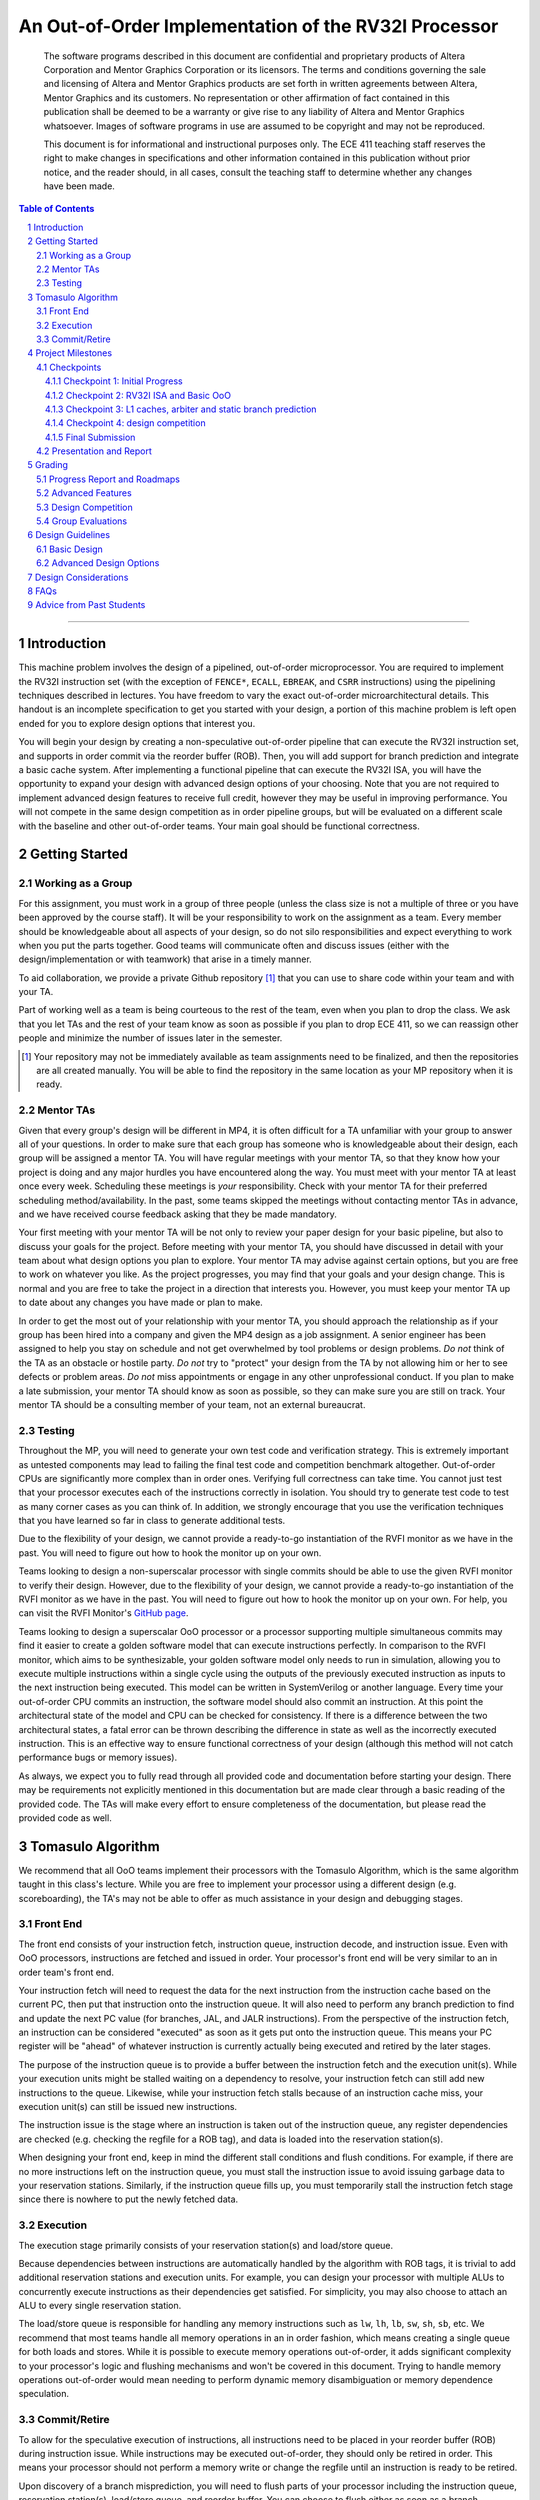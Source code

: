 .. .. raw:: html
.. 
..     <style> .red {color: red} .redst {color: red; text-decoration: line-through}</style>

.. role:: red
.. role:: redst

-----------------------------------------------------
An Out-of-Order Implementation of the RV32I Processor
-----------------------------------------------------

    The software programs described in this document are confidential and proprietary products of
    Altera Corporation and Mentor Graphics Corporation or its licensors. The terms and conditions
    governing the sale and licensing of Altera and Mentor Graphics products are set forth in written
    agreements between Altera, Mentor Graphics and its customers. No representation or other
    affirmation of fact contained in this publication shall be deemed to be a warranty or give rise
    to any liability of Altera and Mentor Graphics whatsoever. Images of software programs in use
    are assumed to be copyright and may not be reproduced.

    This document is for informational and instructional purposes only. The ECE 411 teaching staff
    reserves the right to make changes in specifications and other information contained in this
    publication without prior notice, and the reader should, in all cases, consult the teaching
    staff to determine whether any changes have been made.

.. contents:: Table of Contents
.. section-numbering::


----

Introduction
============

This machine problem involves the design of a pipelined, out-of-order microprocessor. You are
required to implement the RV32I instruction set (with the exception of ``FENCE*``, ``ECALL``,
``EBREAK``, and ``CSRR`` instructions) using the pipelining techniques described in lectures. You
have freedom to vary the exact out-of-order microarchitectural details. This handout is an
incomplete specification to get you started with your design, a portion of this machine problem is
left open ended for you to explore design options that interest you.

You will begin your design by creating a non-speculative out-of-order pipeline that can execute the
RV32I instruction set, and supports in order commit via the reorder buffer (ROB). Then, you will
add support for branch prediction and integrate a basic cache system. After implementing a
functional pipeline that can execute the RV32I ISA, you will have the opportunity to expand your
design with advanced design options of your choosing. Note that you are not required to implement
advanced design features to receive full credit, however they may be useful in improving
performance. You will not compete in the same design competition as in order pipeline groups, but
will be evaluated on a different scale with the baseline and other out-of-order teams. Your main
goal should be functional correctness. 

Getting Started
===============

Working as a Group
------------------

For this assignment, you must work in a group of three people (unless the class size is not a
multiple of three or you have been approved by the course staff). It will be your responsibility to
work on the assignment as a team. Every member should be knowledgeable about all aspects of your
design, so do not silo responsibilities and expect everything to work when you put the parts
together. Good teams will communicate often and discuss issues (either with the
design/implementation or with teamwork) that arise in a timely manner.

To aid collaboration, we provide a private Github repository [#]_ that you can use to share code
within your team and with your TA.

Part of working well as a team is being courteous to the rest of the team, even when you plan to
drop the class. We ask that you let TAs and the rest of your team know as soon as possible if you
plan to drop ECE 411, so we can reassign other people and minimize the number of issues later in
the semester.

.. [#] Your repository may not be immediately available as team assignments need to be finalized,
   and then the repositories are all created manually. You will be able to find the repository in
   the same location as your MP repository when it is ready.

Mentor TAs
----------

Given that every group's design will be different in MP4, it is often difficult for a TA unfamiliar
with your group to answer all of your questions. In order to make sure that each group has someone
who is knowledgeable about their design, each group will be assigned a mentor TA. You will have
regular meetings with your mentor TA, so that they know how your project is doing and any major
hurdles you have encountered along the way. You must meet with your mentor TA at least once every
week. Scheduling these meetings is *your* responsibility. Check with your mentor TA for their
preferred scheduling method/availability. In the past, some teams skipped the meetings without
contacting mentor TAs in advance, and we have received course feedback asking that they be made
mandatory.

Your first meeting with your mentor TA will be not only to review your paper design for your basic
pipeline, but also to discuss your goals for the project. Before meeting with your mentor TA, you
should have discussed in detail with your team about what design options you plan to explore. Your
mentor TA may advise against certain options, but you are free to work on whatever you like. As the
project progresses, you may find that your goals and your design change. This is normal and you are
free to take the project in a direction that interests you. However, you must keep your mentor TA
up to date about any changes you have made or plan to make.

In order to get the most out of your relationship with your mentor TA, you should approach the
relationship as if your group has been hired into a company and given the MP4 design as a job
assignment. A senior engineer has been assigned to help you stay on schedule and not get
overwhelmed by tool problems or design problems. *Do not* think of the TA as an obstacle or hostile
party. *Do not* try to "protect" your design from the TA by not allowing him or her to see defects
or problem areas. *Do not* miss appointments or engage in any other unprofessional conduct. If you
plan to make a late submission, your mentor TA should know as soon as possible, so they can make
sure you are still on track. Your mentor TA should be a consulting member of your team, not an
external bureaucrat.

Testing
-------

Throughout the MP, you will need to generate your own test code and verification strategy. This is
extremely important as untested components may lead to failing the final test code and competition
benchmark altogether. Out-of-order CPUs are significantly more complex than in order ones.
Verifying full correctness can take time. You cannot just test that your processor executes each of
the instructions correctly in isolation. You should try to generate test code to test as many
corner cases as you can think of. In addition, we strongly encourage that you use the verification
techniques that you have learned so far in class to generate additional tests.

Due to the flexibility of your design, we cannot provide a ready-to-go instantiation of the RVFI
monitor as we have in the past. You will need to figure out how to hook the monitor up on your
own.

Teams looking to design a non-superscalar processor with single commits should be able to use the
given RVFI monitor to verify their design. However, due to the flexibility of your design, we
cannot provide a ready-to-go instantiation of the RVFI monitor as we have in the past. You will
need to figure out how to hook the monitor up on your own. For help, you can visit the RVFI
Monitor's `GitHub page <https://github.com/SymbioticEDA/riscv-formal>`_.

Teams looking to design a superscalar OoO processor or a processor supporting multiple simultaneous
commits may find it easier to create a golden software model that can execute instructions
perfectly. In comparison to the RVFI monitor, which aims to be synthesizable, your golden software
model only needs to run in simulation, allowing you to execute multiple instructions within a
single cycle using the outputs of the previously executed instruction as inputs to the next
instruction being executed. This model can be written in SystemVerilog or another language. Every
time your out-of-order CPU commits an instruction, the software model should also commit an
instruction. At this point the architectural state of the model and CPU can be checked for
consistency. If there is a difference between the two architectural states, a fatal error can be
thrown describing the difference in state as well as the incorrectly executed instruction. This is
an effective way to ensure functional correctness of your design (although this method will not
catch performance bugs or memory issues).

As always, we expect you to fully read through all provided code and documentation before starting
your design. There may be requirements not explicitly mentioned in this documentation but are made
clear through a basic reading of the provided code. The TAs will make every effort to ensure
completeness of the documentation, but please read the provided code as well.

Tomasulo Algorithm
==================

We recommend that all OoO teams implement their processors with the Tomasulo Algorithm, which is the
same algorithm taught in this class's lecture. While you are free to implement your processor using
a different design (e.g. scoreboarding), the TA's may not be able to offer as much assistance in
your design and debugging stages.

Front End
---------

The front end consists of your instruction fetch, instruction queue, instruction decode, and
instruction issue. Even with OoO processors, instructions are fetched and issued in order. Your
processor's front end will be very similar to an in order team's front end.

Your instruction fetch will need to request the data for the next instruction from the instruction
cache based on the current PC, then put that instruction onto the instruction queue. It will also
need to perform any branch prediction to find and update the next PC value (for branches, JAL, and
JALR instructions). From the perspective of the instruction fetch, an instruction can be
considered "executed" as soon as it gets put onto the instruction queue. This means your PC
register will be "ahead" of whatever instruction is currently actually being executed and retired
by the later stages.

The purpose of the instruction queue is to provide a buffer between the instruction fetch and the
execution unit(s). While your execution units might be stalled waiting on a dependency to resolve,
your instruction fetch can still add new instructions to the queue. Likewise, while your
instruction fetch stalls because of an instruction cache miss, your execution unit(s) can still be
issued new instructions.

The instruction issue is the stage where an instruction is taken out of the instruction queue, any
register dependencies are checked (e.g. checking the regfile for a ROB tag), and data is loaded
into the reservation station(s).

When designing your front end, keep in mind the different stall conditions and flush conditions. For
example, if there are no more instructions left on the instruction queue, you must stall the
instruction issue to avoid issuing garbage data to your reservation stations. Similarly, if the
instruction queue fills up, you must temporarily stall the instruction fetch stage since there is
nowhere to put the newly fetched data.

Execution
---------

The execution stage primarily consists of your reservation station(s) and load/store queue.

Because dependencies between instructions are automatically handled by the algorithm with ROB tags,
it is trivial to add additional reservation stations and execution units. For example, you can
design your processor with multiple ALUs to concurrently execute instructions as their dependencies
get satisfied. For simplicity, you may also choose to attach an ALU to every single reservation
station.

The load/store queue is responsible for handling any memory instructions such as ``lw``, ``lh``,
``lb``, ``sw``, ``sh``, ``sb``, etc. We recommend that most teams handle all memory operations in
an in order fashion, which means creating a single queue for both loads and stores. While it is
possible to execute memory operations out-of-order, it adds significant complexity to your
processor's logic and flushing mechanisms and won't be covered in this document. Trying to handle
memory operations out-of-order would mean needing to perform dynamic memory disambiguation or
memory dependence speculation.

Commit/Retire
-------------

To allow for the speculative execution of instructions, all instructions need to be placed in your
reorder buffer (ROB) during instruction issue. While instructions may be executed out-of-order,
they should only be retired in order. This means your processor should not perform a memory write
or change the regfile until an instruction is ready to be retired.

Upon discovery of a branch misprediction, you will need to flush parts of your processor including
the instruction queue, reservation station(s), load/store queue, and reorder buffer. You can choose
to flush either as soon as a branch misprediction is detected, or you can wait until the
misprediction reaches the head of the ROB and is ready to be retired.

In the former case, the process of flushing is slightly more complicated, but you will see better
performance as you are not unnecessarily executing instructions. Since the branch misprediction is
not at the head of the ROB, you will need to perform a "selective flush" on your ROB, load/store
queue, and reservation stations. This is because these data structures constains instructions from
both before the branch and after the branch -- we only want to flush the instructions that were
issued after the branch. In some instances, this can completely eliminate the misprediction penalty
of a branch instruction (e.g. when there is a long memory operation that needs to commit before the
branch).

In the latter case, the process of flushing is simpler since all instructions issued before the
branch have already been committed (since the branch is at the head of the ROB). Therefore, we can
simply flush the entire ROB, the entire load/store queue, and all reservation station(s).


Project Milestones
==================

MP4 is divided into several submissions to help you manage your progress. The dates for submissions
are provided in the class schedule. Late work will be based on the deadlines for each individual
milestone, with each part of a checkpoint submission evaluated separately. (For example, submitting
a paper design late will result in penalties for that paper design only.) Out-of-order checkpoints
have different requirements than in order checkpoints, but the deadlines are the same unless
specified by your TA.

Checkpoints
-----------

There will be four checkpoints to keep you on track for this MP. For each checkpoint, you will be
required to have implemented a certain amount of the functionality for your processor design. In
addition, at each checkpoint, you must meet, as a team, with your mentor TA and provide him or her
with the following information in writing:

- A brief report detailing progress made since the previous checkpoint. This should include what
  functionality you implemented and tested as well as how each member of the group contributed.
- A roadmap for what you will be implementing for the following checkpoint. The roadmap should
  include a breakdown of who will be responsible for what and paper designs for all design options
  that you are planning to implement for the next checkpoint.
  
Refer to the `Progress Report and Roadmaps`_ section for more details on writing these reports.

Besides helping the TAs check your progress on the MP, the checkpoints are an opportunity for you to
get answers to any questions that may have come up during the design process. You should use this
time to get clarifications or advice from your mentor TA.

Note that the checkpoint requirements outline the minimum amount of work that should have been
completed since the start of the project. You should work ahead where possible to have more time to
complete advanced design options.

Checkpoint 1: Initial Progress
~~~~~~~~~~~~~~~~~~~~~~~~~~~~~~

By checkpoint 1, you should have at least one module (e.g. instruction queue, load/store queue,
reorder buffer, reservation station, etc.) completed and fully verified with a unit testbench. We
recommend starting with the instruction queue. **Your instruction queue must be parameterized!**

While you only need to submit one completed module, we recommend you start working on additional
modules if you have extra time. You should give yourself as much time as possible to debug your
processor before checkpoints 2 and 3.

Checkpoint 2: RV32I ISA and Basic OoO
~~~~~~~~~~~~~~~~~~~~~~~~~~~~~~~~~~~~~

By checkpoint 2, you should have a basic out-of-order machine that can handle all of the RV32I
instructions (with the exception of ``FENCE*``, ``ECALL``, ``EBREAK``, and ``CSRR`` instructions).
The test code will contain NOPs to allow the processor to work without branch prediction. For this
checkpoint you can use a dual-port "magic" memory that always sets ``mem_resp`` high immediately,
so that you do not have to handle cache misses or memory stalls.

By the end of this checkpoint, you must provide your mentor TA with paper designs for branch
prediction if not already present in the initial design, as well as a design for your arbiter to
interface your instruction and data cache with the CPU and main memory.

Checkpoint 3: L1 caches, arbiter and static branch prediction
~~~~~~~~~~~~~~~~~~~~~~~~~~~~~~~~~~~~~~~~~~~~~~~~~~~~~~~~~~~~~

By checkpoint 3, your CPU should be able to do static-not-taken branch prediction. This includes
adding logic to flush incorrect instructions on branch miss predictions.

You must also have an arbiter implemented and integrated, such that both split caches (I-Cache and
D-Cache) connect to the arbiter, which interfaces with memory. Since main memory only has a single
port, your arbiter determines the priority on which cache request will be served first in the case
when both caches miss and need to access memory on the same cycle.

For groups who do not have a fully functional cache available, we will be providing a small cache
for the purposes of this checkpoint. We encourage groups to use their own designs if available, on
this checkpoint or when moving forward to your advanced design features.

At this point, you do not need to provide your mentor TA with proposals for advanced features. Since
you are working on an out-of-order processor, you already have all 20 points of your advanced
feature design points, any extra advanced feature designs you choose to work on will be considered
extra credit (capped at a limit set by the TAs). However, you may still choose to submit a report
with advanced feature designs for your mentor TA to review. These may be as detailed as you deem
necessary -- anything from a written description to a hardware paper design. Your TA may have
feedback on implementation details or potential challenges, so the more detail you provide now, the
more helpful your TA can be.

Checkpoint 4: design competition
~~~~~~~~~~~~~~~~~~~~~~~~~~~~~~~~

By checkpoint 4, you must have your final, optimized design ready for the competition. This means
that you should have a fully functional design that can run all provided test code and competition
code.

While implementing advanced features will help you earn extra design points, you should be designing
with performance in mind. In order to motivate performance-centric thinking, part of your CP4 grade
will be determined by your design's best execution time on the competition test codes we provide.
Your score in the competition will be based on your relative performance to other out-of-order
teams in the class. Scoring for out-of-order groups will not be on the same curve as in order
groups. Please consult your TA for details about the scoring of the competition as this may be
dependent on the number of out-of-order groups and the nature of your design. In order to be
eligible for these points, you should:

- Ensure that your code works correctly. **Designs which cannot 100% correctly execute the
  competition code will receive 0 points for the performance part.**
- You *may* use a separate design for advanced feature grading and for the competition (i.e., you do
  not have to be timed with you advanced features if they cause a performance hit on the
  competition codes).

Final Submission
~~~~~~~~~~~~~~~~

Checkpoint 4 marks the end of this MP. Your final submission should include all design,
verification, and testcode files used for your CP4 design. You can choose to demo your final
submission with your TA to receive extra credit for any advanced features and competition. If your
designs are different, this is where you may show the changes.

For the final demo, your design should have the CPU and any optional advanced features working
correctly. You should be able to demonstrate any advanced features that you expect to get extra
design points for, with your own test codes. You should also know how different feature affects the
performance of your machine (including design paramters, module sizes, advanced features, etc).

Presentation and Report
-----------------------

At the conclusion of the project, you will give a short presentation to the course staff (and fellow
students) about your design. In addition, you need to collect your checkpoint progress reports
and paper designs together as a final report that documents your accomplishments. **More information
about both the presentation and report will be released closer to the deadline.**


Grading
=======

MP4 will be graded out of 120 points, plus 18 points for extra credit. Out of the 120 + 18 points,
60 points are allocated for regularly meeting with your TA, for submitting paper designs of various
parts of your design, for a final presentation given to the course staff, and for documenting your
design with a final report. For each checkpoint, you must meet with your mentor TA in order to
showcase the functionality of your design and your verification methods. Implementation points will
NOT be given otherwise.

A breakdown of points for MP4 is given in `Table 1`_. Points are organized into two categories
across six submissions. Note that the number of points you can attain depends on what additional
advanced design options you wish to pursue.


.. _Table 1:


+--------------+-----------------------------------------+-----------------------------------------+
|              | Implementation [60+18]                  | Documentation [60]                      |
+==============+=========================================+=========================================+
| Design [7]   |                                         | - TA Meeting [2]                        |
|              |                                         | - Basic RV32I OoO design [5]            |
+--------------+-----------------------------------------+-----------------------------------------+
| CP 1 [14]    | - One module completed and verified [8] | - TA Meeting [2]                        |
|              |                                         | - Progress report [2]                   |
|              |                                         | - Roadmap [2]                           |
+--------------+-----------------------------------------+-----------------------------------------+
| CP 2 [19+3]  | - Basic OoO datapath [8]                | - TA Meeting [2]                        |
|              | - Competition code comp1.s runs [+1]    | - Progress report [2]                   |
|              | - Competition code comp2_i.s runs [+1]  | - Roadmap [2]                           |
|              | - Competition code comp3.s runs [+1]    | - Arbiter & branch predictor design [5] |
+--------------+-----------------------------------------+-----------------------------------------+
| CP 3 [38+15] | - Complete functional OoO datapath [20] | - TA Meeting [2]                        |
|              | - Integration of L1 caches [2]          | - Progress report [2]                   |
|              | - Arbiter [3]                           | - Roadmap [2]                           |
|              | - Static branch predictor [7]           |                                         |
|              | - Extra advanced design options [+15]   |                                         |
|              |                                         |                                         |
+--------------+-----------------------------------------+-----------------------------------------+
| CP 4 [42]    | - Design competition [12]               | - Presentation [10]                     |
|              |                                         | - Report [20]                           |
+--------------+-----------------------------------------+-----------------------------------------+


Table 1: MP4 point breakdown for OoO teams. Points for each item are enclosed in brackets. Point
numbers after "+" signs are extra credits.

The late penalty of this course will apply to work you submit late, so if you have something ready
by the deadline, be sure to show it to your TA.

Additionally, there will be a small penalty for having independently functional design units that
are not successfully integrated. If you can demonstrate to your TA that each item works on its own,
you will receive full credit for that unit. Rather than deducting all of the implementation points,
failure to integrate design units will result in a 30% penalty. You may recover half of the lost
points by demonstrating full integration at a later date.

Progress Report and Roadmaps
----------------------------

You are responsible for submitting a progress report and a roadmap for each checkpoint. While these
may not seem like many points, they are instrumental in helping you and your mentor TA track your
progress, and can help address any issues you may have before they blow up.

Your progress report should mention, at minimum, the following:

- who worked on each part of the design 

- the functionalities you implemented

- the testing strategy you used to verify these functionalities

You should be both implementing and verifying the design as you progress through the assignment. It
will also be useful for you to include an updated datapath with each progress report, as your
design will inevitably change as you complete the assignment. Making sure your datapath is
up-to-date will help both you and your mentor TA track changes in your design and identify possible
issues. Additionally, a complete datapath will be required in your final report. 

The roadmap should lay out the plan for the next checkpoint: 

- who is going to implement and verify each feature or functionality you must complete

- what are those features or functionalities

It is also useful to think through specific issues you may run into, and have a plan for resolving
the issues.

These are not intended to be very long. A single page (single-spaced) will be more than sufficient
for both the progress report and the roadmap. Be sure to check with your mentor TA, as they may
have other details to include on your progress report and roadmap.

Advanced Features
-----------------

Of the 60 implementation points, 28 will come from the implementation of the basic pipeline and
memory hierarchy. Up to 20 points will be given for the implementation of advanced design options.
Up to 12 points will come from your group's performance in the design contest. To receive any
points for the advanced design features, you must have numerical data which shows a change to your
design's performance as compared to not having implemented the feature. The best way to provide
this data is using performance counters. For each advanced design option, points will be awarded
based on the three criteria below:

- Design and implementation: Your group has a clear understanding of what is to be built and how to
  go about building it, and is able to produce a working implementation.

- Testing strategy: The design is thoroughly tested with test code and/or test benchmarks that you
  have written. Corner cases are considered and accounted for and you can prove that your design
  works as expected.

- Performance analysis: A summary of how the advanced design impacts the performance of your
  processor. Does it improve or degrade performance? How is the performance impact vary across
  different workloads? Why does the design improve or degrade performance?

A list of advanced design options along with their point values are provided in the `Advanced Design
Options`_ section.

Design Competition
------------------

The design competition will be scored based on two metrics of your processor design for each of the
test codes we provide. These metrics are energy and delay. A design with lower energy consumption
and better performance will get your team ranked higher.  

For each test code, your processor will be assigned a score calculated as ``PD² * (100/Fmax)²``, or
``energy * (delay * 100/Fmax)²`` [#]_. The power used by your design is acquired through Quartus
using an activity factor generated by Modelsim. The factor of 100/Fmax is used to adjust the
simulation time based on your processor's maximum speed. Your final benchmark score will be the
geometric mean of your score on each test code.

To get full credit, you must exceed the baseline set by the TAs (announced at a later date). If you
are unable to exceed the baseline, and have proper justification for why, the majority of points
can still be earned. Because of the variability of out-of-order designs, it is up to you to
determine why your design may be functionally correct, and sufficiently complex, but less perfomant
than a simple in order design. You may earn makeup points (up to 10) based on your better
performance on these two scales:`

- The first scale is a straight linear scale ranking all of the teams in the design competition.
  First place will receive full points, and non-functional designs will receive no points.
- The second scale is a linear scale between the score of the best performing design and a baseline
  MP4 CP3 design. The best score will receive full points, and the baseline design will receive no
  points.
- Your grade will be determined by the higher of these two scales. This ensures that very high
  performing designs in a competitive class are not penalized unfairly.

.. [#] The exact formula may be changed for out-of-order groups depending on numbers.


Group Evaluations
-----------------

At the end of the project, each group member will submit feedback on how well the group worked
together and how each member contributed to the project. The evaluation, along with feedback
provided at TA meetings throughout the semester, will be used to judge individual contribution to
the project. Up to 30 points may be deducted from a group member's score if it is evident that he
or she did not contribute to the project.

Although the group evaluation occurs at the end of the project, this should *not* be the first time
your mentor TA hears about problems that might be occurring. If there are major problems with
collaboration, the problems should be reflected in your TA meetings and progress reports. The
responses on the group evaluation should not come as a surprise to anyone.


Design Guidelines
=================

Basic Design
------------

You must complete an out-of-order pipelined RV32I design which consists of the following:

- **Datapath**

  - Out-of-order machine which implements the full RV32I ISA (less excluded instructions) [8]
  - Static branch prediction [7]

- **Cache**

  - Integration of instruction and data caches [2]
  - Arbiter [3]

Advanced Design Options
-----------------------

The following sections describe some common advanced design options. Each design option is assigned
a point value (listed in brackets). Also note that based on design effort, your mentor TA can
decide to take off or add points to a design option. To obtain full points for a design option, you
must satisfy all the requirements given in the `Advanced Features`_ grading section. If you would
like to add a feature to this list, you may work with your mentor TA to assign it a point value.

- `Cache organization and design options`_

  - `L2+ cache system`_ [2] (Additional points up to TA discretion)
  - `4-way set associative cache`_ [2] (8+ way will be worth more points; up to TA discretion)
  - `Parameterized cache`_ [points up to TA discretion]
  - Alternative replacement policies [points up to TA discretion] [#]_

- `Advanced cache options`_ 

  - `Eviction write buffer`_ [4]
  - `Victim cache`_ [6]
  - `Pipelined L1 caches`_ [6]
  - `Non-blocking L1 cache`_ [8]
  - `Banked L1 or L2 cache`_ [5]

- `Branch prediction options`_ 

  - `Local branch history table`_ [2]
  - `Global 2-level branch history table`_ [3]
  - `Tournament branch predictor`_ [5]
  - LTAGE branch predictor [8]
  - Alternative branch predictor [points up to TA discretion] [#]_
  - `Software branch predictor model`_ [2]
  - Branch target buffer, support for jumps [1]
  - 4-way set associative or higher BTB [3]
  - `Return address stack`_ [2]

- `Prefetch design options`_

  - `Basic hardware prefetching`_ [4]
  - `Advanced hardware prefetching`_ [6]

- `Difficult design options`_ 

  - `RISC-V M Extension`_: A basic multiplier design is worth [3] while an
    advanced muliplier is worth [5]
  - `RISC-V C Extension`_ [8]

- `Superscalar design options`_ 

  - `Multiple issue`_ [15]

.. [#] For example, `<http://old.gem5.org/Replacement_policy.html>`_
.. [#] For example, Bi-Mode, TAGE, and Neural Branch Predictor

----

.. _Cache organization and design options:

**Cache organization and design options**

.. _L2+ cache system:

- **L2+ cache system**

  Your L1 cache system is constrained to respond within 1 cycle on a hit in order to facilitate your
  pipeline (unless you implement `Pipelined L1 caches`_). Therefore, your L1 caches cannot be too
  large without forming a large critical path, affecting your Fmax. This can be alleviated by
  adding additional levels of caches, which may respond in more than one cycle. Having additional
  caches can greatly speed up your design by keeping your Fmax high while also mitigating the
  affects of memory stalling.

  More complicated cache systems will be eligible for more advanced design feature points, feel free
  to discuss your ideas/solutions with your mentor TA. 

.. _4-way set associative cache:

- **4-way set associative cache**

  If 2-way in your caches is not enough, you can choose to implement a 4-way set associative cache
  for any of your caches. The baseline is the pseudo-LRU replacement policy discussed in lectures.
  You may choose to implement additional ways (8+) as well as any other replacement policy, both of
  which will be eligible for additional points based on TA discretion.
  
.. _Parameterized cache:

- **Parameterized cache**:

  Instead of having statically sized caches, you can parameterize your cache to be able to use the
  same cache module in different parts of your design. You can parameterize the size and the number
  of sets, or also the number of ways or how many cycles it responds in. This feature will be
  largely dependent on how much effort you take and how many factors are parameterized and will be
  up to TA discretion.

.. _Advanced cache options:

**Advanced Cache Options**

.. _Eviction write buffer:

- **Eviction Write Buffer**

  On a dirty block eviction, a cache will normally need to first write the block to the next cache
  level, then fetch the missed address. An eviction write buffer is meant to hold dirty evicted
  blocks between cache levels and allow the subsequent missed address be processed first, and when
  the next level is free, proceed to write back the evicted block. This allows the CPU to receive
  the missed data faster, instead of waiting for the dirty block to be written first.

  The slightly more difficult version is a victim cache, which holds both dirty and clean evictions
  (detailed below).

.. _Victim cache:

- **Victim Cache**

  This is a version of the eviction write buffer on steroids. The buffer is expanded to be fully
  associative with multiple entries (typically 8-16), it is filled with data even on clean
  evictions, and is not necessarily written back to DRAM immediately. This enables a direct-mapped
  cache to appear to have higher associativity by using the victim buffer only when conflict misses
  occur. This is only recommended for groups who love cache.

.. _Pipelined L1 caches:

- **Pipelined L1 Caches**

  Switching the two cycle hit caches from MP3 to a single cycle hit for MP4 can create a long
  critical path and may affect your ability to meet timing. In addition, doing so precludes the
  use of BRAM for your L1 caches. As opposed to switching to a single cycle hit, you may retain
  the two cycle hits and have your caches process two requests at once. Your caches will recieve
  a request in the first stage, and respond with the data in the second stage. While responding,
  your cache should be able to process a new request in the first stage. This option must not
  stall your pipeline on a hit, but may stall the pipeline on a miss.

.. _Non-blocking L1 cache:

- **Non-Blocking L1 Cache**

  While a blocking cache serve a miss, no other cache accesses can be served, even if there is
  a hit. A non-blocking cache instead has the ability to queue misses in MSHRs (miss status holding
  registers) while continuing to serve hits. To make this ability useful, the
  processor must be able to support either out-of-order execution or memory-stage leapfrogging.

.. _Banked L1 or L2 cache:

- **Banked L1 or L2 Cache**

  A banked cache further divides each cache way into banks, which hold separate chunks of addresses.
  Each bank can be accessed in parallel, so that multiple memory accesses can begin services at once
  if there is no "bank conflict"; that is, each request is directed to a different bank. This option
  is useful for L1 for groups with a multiple-issue processor, and for L2 in the case of having both
  an i-cache and d-cache miss.


.. _Branch prediction options:

**Branch Prediction Options**

All branch prediction options require an accuracy of 80% or higher on all test codes. If you fail
to achieve this accuracy, you will not get any points for the branch predictor. On the off chance
the TAs release a competition code which performs poorly using a branch predictor, this requirement
may be waived for that test code by the TAs.

.. _Local branch history table:

- **Local Branch History Table**

  This is conceptually the simplest dynamic branch prediction scheme. It contains
  a table of 2-bit predictors indexed by a combination of the PC values and the history of
  conditional branches at those PC values.

.. _Global 2-level branch history table:

- **Global 2-Level Branch History Table**

  A global branch history register records the outcomes of the last N branches, which it then
  combines with (some bits of) the PC to form a history table index. From there, it works the same
  as the local BHT. By recording the past few branches, this scheme is able to to take advantage of
  correlations between branches in order to boost the prediction accuracy.

.. _Tournament branch predictor:

- **Tournament Branch Predictor**

  A tournament branch predictor chooses between two different branch prediction schemes based on
  which is more likely to be correct. You must maintain two different branch predictors (e.g., both
  a local and a global predictor), and then add the tournament predictor to select between which of
  the two is the best predictor to use for a branch. This predictor should use the two bit counter
  method to make its selection, and should update on a per-branch basis.

.. _Software branch predictor model:

- **Software Branch Predictor Model**

  To evaluate whether your branch predictor is performing as expected, you need to know its
  expectation. To accomplish that, you can create a systemverilog model of your core and branch
  predictor. This model comes with the added benefit of helping you verify the rest of your core as
  well. Your branch predictor's accuracy must match the model's accuracy for points. If you do not
  implement a dynamic branch prediction model, this option is only worth a single point.

.. _Return address stack:

- **Return Address Stack**

  A return address stack leverages the calling convention to better predict the target of a jump.
  Refer to the RISC-V specification document for a description of the return address stack hints.
  Intuitively, ``PC+4`` should be pushed onto the stack when it looks like there is a call
  instruction, and an instruction that looks like a function return should pop the (predicted)
  return address off of the stack. This improves the BTB, since a BTB would give false predictions
  for a return instruction whenever the function is called from a different call site.


.. _Prefetch design options:

**Prefetch Design Options**

Prefetching is a technique that helps us avoid cache misses. Rather than waiting for a cache miss to
perform a memory fetch, prefetching anticipates such misses and issues a fetch to the memory system
in advance of the actual memory reference. This prefetch proceeds in parallel with normal
instructions' execution, allowing the memory system to transfer the desired data to cache. Here are
several options of implementing prefetching.

.. _Basic hardware prefetching:

- **Basic Hardware Prefetching**

  One block lookahead (OBL) prefetch, one of the sequential prefetching scheme that takes advantage
  of spatial locality. It is easy to implement. This approach initiates a prefetch for line ``i+1``
  whenever line ``i`` is accessed and results in a cache miss. If ``i+1`` is already cached, no
  memory access is initiated.

.. _Advanced hardware prefetching:

- **Advanced Hardware Prefetching**

  PC based strided prefetching. This prefetching scheme is based on following idea:

  - Record the distance between the memory addresses referenced by a load instruction (i.e., stride
    of the load) as well as the last address referenced by the load.
  - Next time the same load instruction is fetched, prefetch last address + stride.

  For more detail, refer to Baer and Chen, "An effective on-chip preloading scheme to reduce data
  access penalty," SC 1991.


.. _Difficult design options:

**Difficult Design Options**

.. _RISC-V M Extension:

- **RISC-V M Extension**

  The RISC-V M extension specifies integer multiplication and division instructions.[#]_ The
  standard competition codes call library functions which emulate integer multiplication and
  division, since RV32I does not support these instructions. You will be provided with an alternate
  version of the competition code compiled for RV32IM which will leverage your hardware
  implementations of these operations. You are not allowed to simply use the SystemVerilog
  operators, you must implement these operations explicitly in logic, exploring the trade-off
  between frequency and cycles. You are not allowed to use IPs for this but you may use IPs for
  other aspects of your design with the permission of your mentor TA. You must come up with your
  own tests to convince your mentor TA that you have adequately tested each of the instructions in
  this extension, since the compiled competition codes would not exercise each instruction
  thoroughly.

  If you use the add-shift multiplier from MP1, or a similarly "simple" to implement multiplier, you
  will not recieve full credit for the M extension and will only get [3] points. Implementing a
  more advanced multiplier (like a Wallace Tree) will earn [5] points. The final determination of
  what is "simple" will be made by your mentor TA, so work with them in advance to fully understand
  how many advanced feature points your design is eligible for.

.. _RISC-V C Extension:

- **RISC-V C Extension**

  The RISC-V C extension specifies compressed 16-bit instruction formats for many common instruction
  occurrences. [#]_ Note that many of the instruction formats specified are for extensions that we
  are not using, so they can be ignored. As with the M extension, we will provide alternate
  versions of the competition codes compiled for RV32IC and RV32IMC, and you must provide your own
  test codes which adequately demonstrate the functionality of each instruction format specified in
  this extension.


.. _Superscalar design options:

**Superscalar Design Options**

.. _Multiple issue:

- **Multiple issue**

  A multiple issue processor is capable of dispatching and committing multiple instructions in a
  single cycle. 


  This requires modifications to several major structures in your pipeline. First, you must be
  capable of fetching multiple instructions from your i-cache in a single cycle. You also must
  expand your register file ports to accommodate operand fetching and simultaneous writes. Your
  forwarding and hazard detection logic need to detect dependencies between in-flight instructions
  in the same as well as different pipeline stages. In order to obtain the most performance
  improvement for this option, you can implement it in conjunction with banked caches.

.. [#] M Extension Spec: `<https://content.riscv.org/wp-content/uploads/2017/05/riscv-spec-v2.2.pdf#page=47>`_
.. [#] C Extension Spec: `<https://content.riscv.org/wp-content/uploads/2017/05/riscv-spec-v2.2.pdf#page=79>`_


Design Considerations
=====================

One of the challenges in designing an OoO processor is fitting your design to the constraints of the
hardware. For example, the common data bus (CDB) connects multiple components together and can
easily create a long critical path if not carefully implemented. While we did not have you
synthesize your MP3 designs, you should be able to fully synthesisze your MP4 CPU implementation.
It is important to keep an eye on your FMAX and resource usage throughout the design process, since
trying to meet timing and resource constraints the night before the final checkpoint deadline is
never fun.

Some helpful tips when implementing your processor in SystemVerilog:

- Use efficient structures. For structures like your instruction queue, load/store queue, and
  reorder buffer, use circular queues instead of a chained FIFO shift register structure. This
  ensures that you are not shifting data around unnecessarily, which will help your processor save
  a bit of power.

- Know what operators to avoid. In particular, operations like ``/`` (division) and ``%`` (mod) can
  be very expensive when synthesized into hardware. Frequently using these operators can cause
  large amounts of combinational logic that create a long critical path. Instead, try using the
  natural properties of binary numbers. For example, instead of having a queue of size 7 and
  needing to ``index % 7``, use a power-of-two to take advantage of the automatic modulo property
  as binary numbers overflow.

- Choose your data representations wisely. You may find that the Tomasulo Algorithm described in
  lecture or the textbooks is not the most efficient implementation. For example, using a 1-indexed
  ROB tag with ``0`` being a special "not present" flag value can mean needing to perform addition
  and/or subtraction in multiple places when working with these tags. Depending on your design, it
  may be more efficient to have a separate ``valid`` bit instead of trying to incorporate such
  metadata into the tag itself.

- Parameterize your design. It might take a little longer, but having parameters to define critical
  parts of your design is essential during the competition optimization process. For example, it's
  a good idea to have a central location where you can define parameters such as the number of
  entries in your instruction queue, the number of execution units present, the number of ROB
  entries, etc. You will find that changing a single number is much easier and less error-prone
  than trying to change a dozen different logic signals and constants.

- Use interfaces and modports. When you have a group of signals that needs to be passed between
  various modules, its a good idea to use an interface with modports to keep your design clean.
  Examples of good places to use interfaces are memory signals (``mem_addr``, ``mem_rdata``,
  ``mem_wdata``, ``mem_read``, ``mem_write``, ``mem_byte_enable`` ...) or the signals coming from
  your instruction decode.

- Unit test your design. Because of the complexity of an OoO processor, you'll have more modules to
  complete before you have the chance to start running testcode. It's crucial to unit test your
  modules as you make them, or else trying to debug the entire processor at once will be a lot more
  difficult than debugging individual modules.


FAQs
====

- **Can we use state machines for our MP4 design?**

  Only in the cache hierarchy and advanced features, nowhere else. A non-pipelined cache or
  multicycle functional unit (i.e., multiplier) may use a state machine as its controller.


Advice from Past Students
=========================

- On starting early:

  - "Start early. Have everything that you have implemented also in a diagram, updating while you
     go."
  - "START EARLY. take the design submission for next checkpoint during TA meetings seriously. it
     will save you a lot of time. Front-load your advanced design work or sufferrrrr"
  - "start early and ask your TA for help.""
  - "Finish 3 days before it's due. You will need those 3 days (at least) to debug, which should
     involve the creation and execution of your own tests!"
  - "Make the work you do in the early checkpoints bulletproof and it will make your life WAY easier
     in the later stages of MP3."
  - Don't let a passed checkpoint stop you from working ahead. The checkpoints aren't exactly a
    perfect balance of work.
  - (In an end-of-semester survey, most students responded that they spent 10-20 hours per week
    working on ECE 411 assignments.)

- Implementation tips:

  - "Don't trust the TA provided hazard test code, just because it works doesn't mean your code can
     handle all data and control hazards."
  - "Also, it was very good to test the cache interface with the MP 2 cache, and test the bigger
     cache you do (L2 cache, more ways, 8-way pseudo LRU) on the MP 2 datapath. This just makes it
     easier to stay out of each other's hair."
  - "Run timing analyses along the way so you're not trying to meet the 100 MHz requirement on the
     last night."
  - "Write your own test code for every case. Check for regressions."
  - "Don't pass the control bits down the pipeline separately, pass the *entire* control word down
     the pipeline. Also, pass the opcode and PC down. These are essential when debugging."
  - "Check your sensitivity lists!!"
  - "Hook up the debug utilities, shadow memory and RVFI monitor, early. It helps so much later."
  - "RISC-V MONITOR please start using it at CHECKPOINT 1!"  (TA note: we suggest using RVFI Monitor
     beginning with CP3.)
  - "Performance counters might seem unnecessary at first, but they totally saved our competition
     score. Make a lot of them, and use them!!"

- Possible difficulties:

  - "Implement forwarding from the start, half of our bugs were in this. Take the paper design
     seriously, we eliminated a lot of bugs before we started."
  - "Integration is by far the most difficult part of this MP. Just because components work on their
     own does not mean they will work together.''
  - "The hard part about mp3 is 1) integrating components of your design together and 2) edge cases.
     Really try to think of all edge cases/bugs before you starting coding. Also, be patient when
     debugging."
  - "You might think it makes sense to gate the clock in certain circumstances. You are almost
     certainly wrong. Don't gate the clock."
  - "The TAs might seem nice, but they don't give you very good testcode. Make sure to write your
     own."

- On teamwork:

  - "Try to split up the work into areas you like -- cache vs datapath, etc. You will be in the lab
     a lot, so you might as well be doing a part of the project you enjoy more than other parts"
  - "Don't get overwhelmed, it is a lot of work but not as much as it seems actually. As long as you
     start at least a paper design ASAP, you should finish each checkpoint with no problems."
  - "Come up with a naming convention and *stick to it*. Don't just name signals ``opcode1``,
     ``opcode2``, etc. For example, prepend every signal for a specific stage with a tag to specify
     where that signal originates from (``EX_Opcode``, ``MEM\_Opcode``)."
  - "Label all your components and signals as specific as possible, your team will thank you and you
     will thank yourself when you move into the debugging stages!"
  - "Learn how to use Github well! It is very difficult to get through MP3 without this knowledge."
  - "If you put in the work, you'll get results. All the tools you need for debugging are at your
     disposal, nothing is impossible to figure out."
  - "Split up the work and plan out which parts everyone will work on each checkpoint. You can
     always help each other out, but make sure you know who is responsible for each part."
  - "You need to be able to read each other's code. Agree on a style head of time, and don't rely on
     others all the time. Not being able to read code makes debugging unnecessarily difficult."
